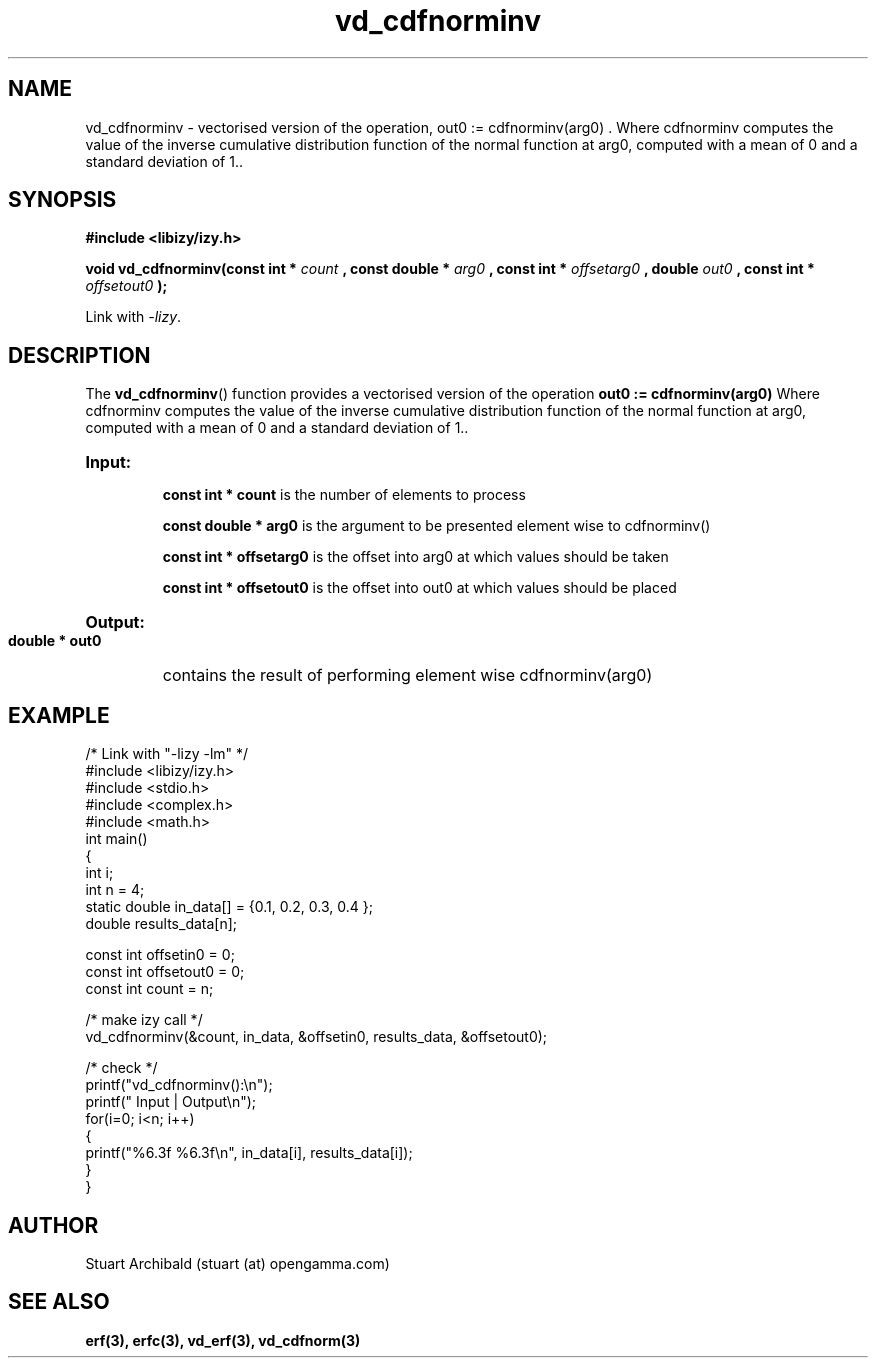.TH vd_cdfnorminv 3  "20 Mar 2013" "version 0.1"
.SH NAME
vd_cdfnorminv - vectorised version of the operation, out0 := cdfnorminv(arg0) . Where cdfnorminv computes the value of the inverse cumulative distribution function of the normal function at arg0, computed with a mean of 0 and a standard deviation of 1..
.SH SYNOPSIS
.B #include <libizy/izy.h>
.sp
.BI "void vd_cdfnorminv(const int * "count
.BI ", const double * "arg0
.BI ", const int * "offsetarg0
.BI ", double "out0
.BI ", const int * "offsetout0
.B ");"


Link with \fI\-lizy\fP.
.SH DESCRIPTION
The 
.BR vd_cdfnorminv ()
function provides a vectorised version of the operation 
.B out0 := cdfnorminv(arg0) 
Where cdfnorminv computes the value of the inverse cumulative distribution function of the normal function at arg0, computed with a mean of 0 and a standard deviation of 1..

.HP
.B Input:

.B "const int * count"
is the number of elements to process

.B "const double * arg0"
is the argument to be presented element wise to cdfnorminv()

.B "const int * offsetarg0"
is the offset into arg0 at which values should be taken

.B "const int * offsetout0"
is the offset into out0 at which values should be placed

.HP
.BR Output:

.B "double * out0"
contains the result of performing element wise cdfnorminv(arg0)

.PP
.SH EXAMPLE
.nf
/* Link with "\-lizy \-lm" */
#include <libizy/izy.h>
#include <stdio.h>
#include <complex.h>
#include <math.h>
int main()
{
  int i;
  int n = 4;
  static double in_data[] = {0.1, 0.2, 0.3, 0.4 };
  double results_data[n];

  const int offsetin0 = 0;
  const int offsetout0 = 0;
  const int count = n;

  /* make izy call */
  vd_cdfnorminv(&count, in_data, &offsetin0, results_data, &offsetout0);

  /* check */
  printf("vd_cdfnorminv():\\n");
  printf(" Input  | Output\\n");
  for(i=0; i<n; i++)
    {
      printf("%6.3f   %6.3f\\n", in_data[i], results_data[i]);
    }
}
.fi
.SH AUTHOR
Stuart Archibald (stuart (at) opengamma.com)
.SH "SEE ALSO"
.B erf(3), erfc(3), vd_erf(3), vd_cdfnorm(3)
